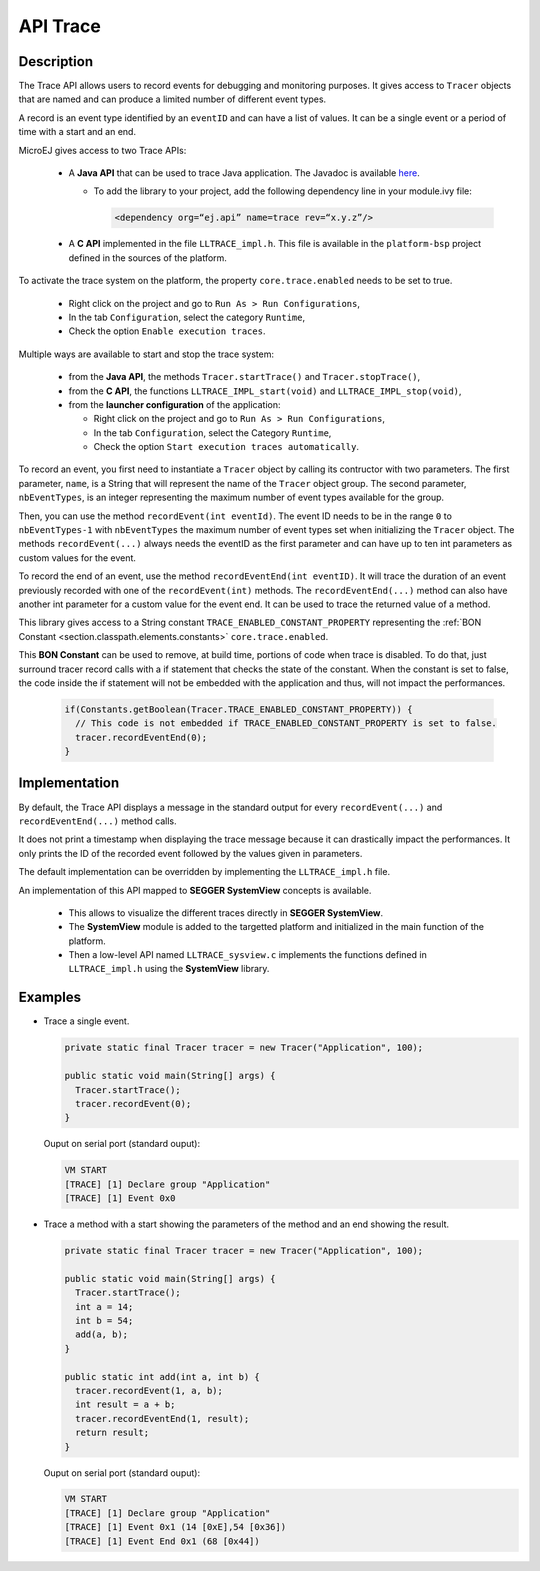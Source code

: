 .. _apiTrace:

API Trace
#########

Description
===========

The Trace API allows users to record events for debugging and monitoring purposes.
It gives access to ``Tracer`` objects that are named and can produce a limited number of different event types.

A record is an event type identified by an ``eventID`` and can have a list of values.
It can be a single event or a period of time with a start and an end.

MicroEJ gives access to two Trace APIs:
  
  - A **Java API** that can be used to trace Java application. The Javadoc is available 
    `here <https://repository.microej.com/javadoc/microej_5.x/foundation/ej/trace/Tracer.html>`_.
    
    - To add the library to your project, add the following dependency line in your module.ivy file:
        
      .. code:: xml
        
        <dependency org=“ej.api” name=trace rev=“x.y.z”/>
  
  - A **C API** implemented in the file ``LLTRACE_impl.h``.
    This file is available in the ``platform-bsp`` project defined in the sources of the platform.

To activate the trace system on the platform, the property ``core.trace.enabled`` needs to be set to true.
  
  - Right click on the project and go to ``Run As > Run Configurations``,

  - In the tab ``Configuration``, select the category ``Runtime``,

  - Check the option ``Enable execution traces``.

Multiple ways are available to start and stop the trace system:
  
  - from the **Java API**, the methods ``Tracer.startTrace()`` and ``Tracer.stopTrace()``,
  
  - from the **C API**, the functions ``LLTRACE_IMPL_start(void)`` and ``LLTRACE_IMPL_stop(void)``,
  
  - from the **launcher configuration** of the application: 

    - Right click on the project and go to ``Run As > Run Configurations``,

    - In the tab ``Configuration``, select the Category ``Runtime``,

    - Check the option ``Start execution traces automatically``.

To record an event, you first need to instantiate a ``Tracer`` object by calling its contructor with two parameters.
The first parameter, ``name``, is a String that will represent the name of the ``Tracer`` object group.
The second parameter, ``nbEventTypes``, is an integer representing the maximum number of event types available for the group.

Then, you can use the method ``recordEvent(int eventId)``. 
The event ID needs to be in the range ``0`` to ``nbEventTypes-1`` with ``nbEventTypes`` the maximum number of event types set when initializing the ``Tracer`` object.
The methods ``recordEvent(...)`` always needs the eventID as the first parameter and can have up to ten int parameters as custom values for the event.

To record the end of an event, use the method ``recordEventEnd(int eventID)``. 
It will trace the duration of an event previously recorded with one of the ``recordEvent(int)`` methods.
The ``recordEventEnd(...)`` method can also have another int parameter for a custom value for the event end. It can be used to trace the returned value of a method.

This library gives access to a String constant ``TRACE_ENABLED_CONSTANT_PROPERTY`` representing the :ref:`BON Constant <section.classpath.elements.constants>` ``core.trace.enabled``.

This **BON Constant** can be used to remove, at build time, portions of code when trace is disabled. 
To do that, just surround tracer record calls with a if statement that checks the state of the constant. 
When the constant is set to false, the code inside the if statement will not be embedded with the application and thus, will not impact the performances.

  .. code-block:: java
    
    if(Constants.getBoolean(Tracer.TRACE_ENABLED_CONSTANT_PROPERTY)) {
      // This code is not embedded if TRACE_ENABLED_CONSTANT_PROPERTY is set to false.       
      tracer.recordEventEnd(0);
    }

Implementation
==============

By default, the Trace API displays a message in the standard output for every ``recordEvent(...)`` and ``recordEventEnd(...)`` method calls. 

It does not print a timestamp when displaying the trace message because it can drastically impact the performances.
It only prints the ID of the recorded event followed by the values given in parameters.

The default implementation can be overridden by implementing the ``LLTRACE_impl.h`` file.

An implementation of this API mapped to **SEGGER SystemView** concepts is available.

  - This allows to visualize the different traces directly in **SEGGER SystemView**.

  - The **SystemView** module is added to the targetted platform and initialized in the main function of the platform.

  - Then a low-level API named ``LLTRACE_sysview.c`` implements the functions defined in ``LLTRACE_impl.h`` using the **SystemView** library.

Examples
========
- Trace a single event.

  .. code-block:: java
      
    private static final Tracer tracer = new Tracer("Application", 100);

    public static void main(String[] args) {
      Tracer.startTrace();
      tracer.recordEvent(0);
    }

  Ouput on serial port (standard ouput): 

  .. code-block:: xml

    VM START
    [TRACE] [1] Declare group "Application"
    [TRACE] [1] Event 0x0

- Trace a method with a start showing the parameters of the method and an end showing the result.
  
  .. code-block:: java

    private static final Tracer tracer = new Tracer("Application", 100);

    public static void main(String[] args) {
      Tracer.startTrace();
      int a = 14;
      int b = 54;
      add(a, b);
    }

    public static int add(int a, int b) {
      tracer.recordEvent(1, a, b);
      int result = a + b;
      tracer.recordEventEnd(1, result);
      return result;
    }

  Ouput on serial port (standard ouput): 

  .. code-block:: xml

    VM START
    [TRACE] [1] Declare group "Application"
    [TRACE] [1] Event 0x1 (14 [0xE],54 [0x36])
    [TRACE] [1] Event End 0x1 (68 [0x44])
